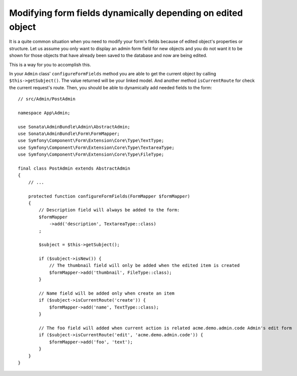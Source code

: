Modifying form fields dynamically depending on edited object
============================================================

It is a quite common situation when you need to modify your form's fields because
of edited object's properties or structure. Let us assume you only want to display
an admin form field for new objects and you do not want it to be shown for those
objects that have already been saved to the database and now are being edited.

This is a way for you to accomplish this.

In your ``Admin`` class' ``configureFormFields`` method you are able to get the
current object by calling ``$this->getSubject()``. The value returned will be your
linked model. And another method ``isCurrentRoute`` for check the current request's route.
Then, you should be able to dynamically add needed fields to the form::

    // src/Admin/PostAdmin

    namespace App\Admin;

    use Sonata\AdminBundle\Admin\AbstractAdmin;
    use Sonata\AdminBundle\Form\FormMapper;
    use Symfony\Component\Form\Extension\Core\Type\TextType;
    use Symfony\Component\Form\Extension\Core\Type\TextareaType;
    use Symfony\Component\Form\Extension\Core\Type\FileType;

    final class PostAdmin extends AbstractAdmin
    {
        // ...

        protected function configureFormFields(FormMapper $formMapper)
        {
            // Description field will always be added to the form:
            $formMapper
                ->add('description', TextareaType::class)
            ;

            $subject = $this->getSubject();

            if ($subject->isNew()) {
                // The thumbnail field will only be added when the edited item is created
                $formMapper->add('thumbnail', FileType::class);
            }

            // Name field will be added only when create an item
            if ($subject->isCurrentRoute('create')) {
                $formMapper->add('name', TextType::class);
            }

            // The foo field will added when current action is related acme.demo.admin.code Admin's edit form
            if ($subject->isCurrentRoute('edit', 'acme.demo.admin.code')) {
                $formMapper->add('foo', 'text');
            }
        }
    }
